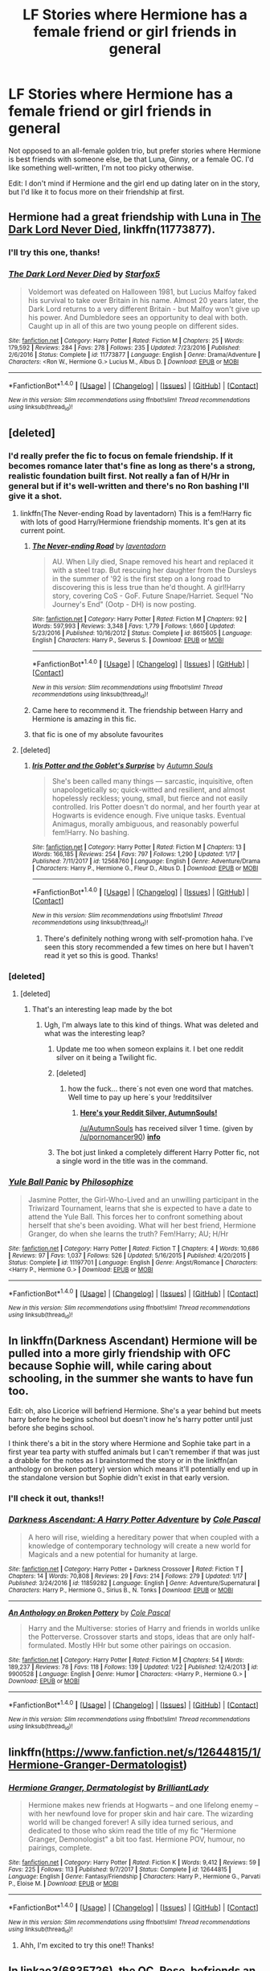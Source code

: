 #+TITLE: LF Stories where Hermione has a female friend or girl friends in general

* LF Stories where Hermione has a female friend or girl friends in general
:PROPERTIES:
:Author: xstardustx95
:Score: 12
:DateUnix: 1516983515.0
:DateShort: 2018-Jan-26
:FlairText: Request
:END:
Not opposed to an all-female golden trio, but prefer stories where Hermione is best friends with someone else, be that Luna, Ginny, or a female OC. I'd like something well-written, I'm not too picky otherwise.

Edit: I don't mind if Hermione and the girl end up dating later on in the story, but I'd like it to focus more on their friendship at first.


** Hermione had a great friendship with Luna in [[https://www.fanfiction.net/s/11773877/1/The-Dark-Lord-Never-Died][The Dark Lord Never Died]], linkffn(11773877).
:PROPERTIES:
:Author: InquisitorCOC
:Score: 7
:DateUnix: 1516993724.0
:DateShort: 2018-Jan-26
:END:

*** I'll try this one, thanks!
:PROPERTIES:
:Author: xstardustx95
:Score: 5
:DateUnix: 1516994287.0
:DateShort: 2018-Jan-26
:END:


*** [[http://www.fanfiction.net/s/11773877/1/][*/The Dark Lord Never Died/*]] by [[https://www.fanfiction.net/u/2548648/Starfox5][/Starfox5/]]

#+begin_quote
  Voldemort was defeated on Halloween 1981, but Lucius Malfoy faked his survival to take over Britain in his name. Almost 20 years later, the Dark Lord returns to a very different Britain - but Malfoy won't give up his power. And Dumbledore sees an opportunity to deal with both. Caught up in all of this are two young people on different sides.
#+end_quote

^{/Site/: [[http://www.fanfiction.net/][fanfiction.net]] *|* /Category/: Harry Potter *|* /Rated/: Fiction M *|* /Chapters/: 25 *|* /Words/: 179,592 *|* /Reviews/: 284 *|* /Favs/: 278 *|* /Follows/: 235 *|* /Updated/: 7/23/2016 *|* /Published/: 2/6/2016 *|* /Status/: Complete *|* /id/: 11773877 *|* /Language/: English *|* /Genre/: Drama/Adventure *|* /Characters/: <Ron W., Hermione G.> Lucius M., Albus D. *|* /Download/: [[http://www.ff2ebook.com/old/ffn-bot/index.php?id=11773877&source=ff&filetype=epub][EPUB]] or [[http://www.ff2ebook.com/old/ffn-bot/index.php?id=11773877&source=ff&filetype=mobi][MOBI]]}

--------------

*FanfictionBot*^{1.4.0} *|* [[[https://github.com/tusing/reddit-ffn-bot/wiki/Usage][Usage]]] | [[[https://github.com/tusing/reddit-ffn-bot/wiki/Changelog][Changelog]]] | [[[https://github.com/tusing/reddit-ffn-bot/issues/][Issues]]] | [[[https://github.com/tusing/reddit-ffn-bot/][GitHub]]] | [[[https://www.reddit.com/message/compose?to=tusing][Contact]]]

^{/New in this version: Slim recommendations using/ ffnbot!slim! /Thread recommendations using/ linksub(thread_id)!}
:PROPERTIES:
:Author: FanfictionBot
:Score: 1
:DateUnix: 1516993734.0
:DateShort: 2018-Jan-26
:END:


** [deleted]
:PROPERTIES:
:Score: 2
:DateUnix: 1516987191.0
:DateShort: 2018-Jan-26
:END:

*** I'd really prefer the fic to focus on female friendship. If it becomes romance later that's fine as long as there's a strong, realistic foundation built first. Not really a fan of H/Hr in general but if it's well-written and there's no Ron bashing I'll give it a shot.
:PROPERTIES:
:Author: xstardustx95
:Score: 3
:DateUnix: 1516989228.0
:DateShort: 2018-Jan-26
:END:

**** linkffn(The Never-ending Road by laventadorn) This is a fem!Harry fic with lots of good Harry/Hermione friendship moments. It's gen at its current point.
:PROPERTIES:
:Author: dehue
:Score: 2
:DateUnix: 1517023617.0
:DateShort: 2018-Jan-27
:END:

***** [[http://www.fanfiction.net/s/8615605/1/][*/The Never-ending Road/*]] by [[https://www.fanfiction.net/u/3117309/laventadorn][/laventadorn/]]

#+begin_quote
  AU. When Lily died, Snape removed his heart and replaced it with a steel trap. But rescuing her daughter from the Dursleys in the summer of '92 is the first step on a long road to discovering this is less true than he'd thought. A girl!Harry story, covering CoS - GoF. Future Snape/Harriet. Sequel "No Journey's End" (Ootp - DH) is now posting.
#+end_quote

^{/Site/: [[http://www.fanfiction.net/][fanfiction.net]] *|* /Category/: Harry Potter *|* /Rated/: Fiction M *|* /Chapters/: 92 *|* /Words/: 597,993 *|* /Reviews/: 3,348 *|* /Favs/: 1,779 *|* /Follows/: 1,660 *|* /Updated/: 5/23/2016 *|* /Published/: 10/16/2012 *|* /Status/: Complete *|* /id/: 8615605 *|* /Language/: English *|* /Characters/: Harry P., Severus S. *|* /Download/: [[http://www.ff2ebook.com/old/ffn-bot/index.php?id=8615605&source=ff&filetype=epub][EPUB]] or [[http://www.ff2ebook.com/old/ffn-bot/index.php?id=8615605&source=ff&filetype=mobi][MOBI]]}

--------------

*FanfictionBot*^{1.4.0} *|* [[[https://github.com/tusing/reddit-ffn-bot/wiki/Usage][Usage]]] | [[[https://github.com/tusing/reddit-ffn-bot/wiki/Changelog][Changelog]]] | [[[https://github.com/tusing/reddit-ffn-bot/issues/][Issues]]] | [[[https://github.com/tusing/reddit-ffn-bot/][GitHub]]] | [[[https://www.reddit.com/message/compose?to=tusing][Contact]]]

^{/New in this version: Slim recommendations using/ ffnbot!slim! /Thread recommendations using/ linksub(thread_id)!}
:PROPERTIES:
:Author: FanfictionBot
:Score: 2
:DateUnix: 1517023659.0
:DateShort: 2018-Jan-27
:END:


***** Came here to recommend it. The friendship between Harry and Hermione is amazing in this fic.
:PROPERTIES:
:Author: heavy__rain
:Score: 1
:DateUnix: 1517055654.0
:DateShort: 2018-Jan-27
:END:


***** that fic is one of my absolute favourites
:PROPERTIES:
:Author: Ru-R
:Score: 1
:DateUnix: 1517079411.0
:DateShort: 2018-Jan-27
:END:


**** [deleted]
:PROPERTIES:
:Score: 0
:DateUnix: 1516990412.0
:DateShort: 2018-Jan-26
:END:

***** [[http://www.fanfiction.net/s/12568760/1/][*/Iris Potter and the Goblet's Surprise/*]] by [[https://www.fanfiction.net/u/8816781/Autumn-Souls][/Autumn Souls/]]

#+begin_quote
  She's been called many things --- sarcastic, inquisitive, often unapologetically so; quick-witted and resilient, and almost hopelessly reckless; young, small, but fierce and not easily controlled. Iris Potter doesn't do normal, and her fourth year at Hogwarts is evidence enough. Five unique tasks. Eventual Animagus, morally ambiguous, and reasonably powerful fem!Harry. No bashing.
#+end_quote

^{/Site/: [[http://www.fanfiction.net/][fanfiction.net]] *|* /Category/: Harry Potter *|* /Rated/: Fiction M *|* /Chapters/: 13 *|* /Words/: 166,185 *|* /Reviews/: 254 *|* /Favs/: 797 *|* /Follows/: 1,290 *|* /Updated/: 1/17 *|* /Published/: 7/11/2017 *|* /id/: 12568760 *|* /Language/: English *|* /Genre/: Adventure/Drama *|* /Characters/: Harry P., Hermione G., Fleur D., Albus D. *|* /Download/: [[http://www.ff2ebook.com/old/ffn-bot/index.php?id=12568760&source=ff&filetype=epub][EPUB]] or [[http://www.ff2ebook.com/old/ffn-bot/index.php?id=12568760&source=ff&filetype=mobi][MOBI]]}

--------------

*FanfictionBot*^{1.4.0} *|* [[[https://github.com/tusing/reddit-ffn-bot/wiki/Usage][Usage]]] | [[[https://github.com/tusing/reddit-ffn-bot/wiki/Changelog][Changelog]]] | [[[https://github.com/tusing/reddit-ffn-bot/issues/][Issues]]] | [[[https://github.com/tusing/reddit-ffn-bot/][GitHub]]] | [[[https://www.reddit.com/message/compose?to=tusing][Contact]]]

^{/New in this version: Slim recommendations using/ ffnbot!slim! /Thread recommendations using/ linksub(thread_id)!}
:PROPERTIES:
:Author: FanfictionBot
:Score: 1
:DateUnix: 1516990422.0
:DateShort: 2018-Jan-26
:END:

****** There's definitely nothing wrong with self-promotion haha. I've seen this story recommended a few times on here but I haven't read it yet so this is good. Thanks!
:PROPERTIES:
:Author: xstardustx95
:Score: 1
:DateUnix: 1516991035.0
:DateShort: 2018-Jan-26
:END:


*** [deleted]
:PROPERTIES:
:Score: 1
:DateUnix: 1516987217.0
:DateShort: 2018-Jan-26
:END:

**** [deleted]
:PROPERTIES:
:Score: 2
:DateUnix: 1516987822.0
:DateShort: 2018-Jan-26
:END:

***** That's an interesting leap made by the bot
:PROPERTIES:
:Author: AskMeAboutKtizo
:Score: 2
:DateUnix: 1516988822.0
:DateShort: 2018-Jan-26
:END:

****** Ugh, I'm always late to this kind of things. What was deleted and what was the interesting leap?
:PROPERTIES:
:Author: ValerianCandy
:Score: 1
:DateUnix: 1516993075.0
:DateShort: 2018-Jan-26
:END:

******* Update me too when someon explains it. I bet one reddit silver on it being a Twilight fic.
:PROPERTIES:
:Author: pornomancer90
:Score: 1
:DateUnix: 1516995648.0
:DateShort: 2018-Jan-26
:END:


******* [deleted]
:PROPERTIES:
:Score: 1
:DateUnix: 1516999044.0
:DateShort: 2018-Jan-27
:END:

******** how the fuck... there´s not even one word that matches. Well time to pay up here´s your !redditsilver
:PROPERTIES:
:Author: pornomancer90
:Score: 1
:DateUnix: 1517000045.0
:DateShort: 2018-Jan-27
:END:

********* [[http://i.imgur.com/x0jw93q.png][*Here's your Reddit Silver, AutumnSouls!*]]

[[/u/AutumnSouls]] has received silver 1 time. (given by [[/u/pornomancer90]]) *[[http://reddit.com/r/RedditSilverRobot][info]]*
:PROPERTIES:
:Author: RedditSilverRobot
:Score: 1
:DateUnix: 1517000068.0
:DateShort: 2018-Jan-27
:END:


******* The bot just linked a completely different Harry Potter fic, not a single word in the title was in the command.
:PROPERTIES:
:Author: AskMeAboutKtizo
:Score: 1
:DateUnix: 1517016183.0
:DateShort: 2018-Jan-27
:END:


*** [[http://www.fanfiction.net/s/11197701/1/][*/Yule Ball Panic/*]] by [[https://www.fanfiction.net/u/4752228/Philosophize][/Philosophize/]]

#+begin_quote
  Jasmine Potter, the Girl-Who-Lived and an unwilling participant in the Triwizard Tournament, learns that she is expected to have a date to attend the Yule Ball. This forces her to confront something about herself that she's been avoiding. What will her best friend, Hermione Granger, do when she learns the truth? Fem!Harry; AU; H/Hr
#+end_quote

^{/Site/: [[http://www.fanfiction.net/][fanfiction.net]] *|* /Category/: Harry Potter *|* /Rated/: Fiction T *|* /Chapters/: 4 *|* /Words/: 10,686 *|* /Reviews/: 97 *|* /Favs/: 1,037 *|* /Follows/: 526 *|* /Updated/: 5/16/2015 *|* /Published/: 4/20/2015 *|* /Status/: Complete *|* /id/: 11197701 *|* /Language/: English *|* /Genre/: Angst/Romance *|* /Characters/: <Harry P., Hermione G.> *|* /Download/: [[http://www.ff2ebook.com/old/ffn-bot/index.php?id=11197701&source=ff&filetype=epub][EPUB]] or [[http://www.ff2ebook.com/old/ffn-bot/index.php?id=11197701&source=ff&filetype=mobi][MOBI]]}

--------------

*FanfictionBot*^{1.4.0} *|* [[[https://github.com/tusing/reddit-ffn-bot/wiki/Usage][Usage]]] | [[[https://github.com/tusing/reddit-ffn-bot/wiki/Changelog][Changelog]]] | [[[https://github.com/tusing/reddit-ffn-bot/issues/][Issues]]] | [[[https://github.com/tusing/reddit-ffn-bot/][GitHub]]] | [[[https://www.reddit.com/message/compose?to=tusing][Contact]]]

^{/New in this version: Slim recommendations using/ ffnbot!slim! /Thread recommendations using/ linksub(thread_id)!}
:PROPERTIES:
:Author: FanfictionBot
:Score: 1
:DateUnix: 1516989020.0
:DateShort: 2018-Jan-26
:END:


** In linkffn(Darkness Ascendant) Hermione will be pulled into a more girly friendship with OFC because Sophie will, while caring about schooling, in the summer she wants to have fun too.

Edit: oh, also Licorice will befriend Hermione. She's a year behind but meets harry before he begins school but doesn't inow he's harry potter until just before she begins school.

I think there's a bit in the story where Hermione and Sophie take part in a first year tea party with stuffed animals but I can't remember if that was just a drabble for the notes as I brainstormed the story or in the linkffn(an anthology on broken pottery) version which means it'll potentially end up in the standalone version but Sophie didn't exist in that early version.
:PROPERTIES:
:Author: viol8er
:Score: 2
:DateUnix: 1517004057.0
:DateShort: 2018-Jan-27
:END:

*** I'll check it out, thanks!!
:PROPERTIES:
:Author: xstardustx95
:Score: 2
:DateUnix: 1517012903.0
:DateShort: 2018-Jan-27
:END:


*** [[http://www.fanfiction.net/s/11859282/1/][*/Darkness Ascendant: A Harry Potter Adventure/*]] by [[https://www.fanfiction.net/u/358482/Cole-Pascal][/Cole Pascal/]]

#+begin_quote
  A hero will rise, wielding a hereditary power that when coupled with a knowledge of contemporary technology will create a new world for Magicals and a new potential for humanity at large.
#+end_quote

^{/Site/: [[http://www.fanfiction.net/][fanfiction.net]] *|* /Category/: Harry Potter + Darkness Crossover *|* /Rated/: Fiction T *|* /Chapters/: 14 *|* /Words/: 70,808 *|* /Reviews/: 29 *|* /Favs/: 214 *|* /Follows/: 279 *|* /Updated/: 1/17 *|* /Published/: 3/24/2016 *|* /id/: 11859282 *|* /Language/: English *|* /Genre/: Adventure/Supernatural *|* /Characters/: Harry P., Hermione G., Sirius B., N. Tonks *|* /Download/: [[http://www.ff2ebook.com/old/ffn-bot/index.php?id=11859282&source=ff&filetype=epub][EPUB]] or [[http://www.ff2ebook.com/old/ffn-bot/index.php?id=11859282&source=ff&filetype=mobi][MOBI]]}

--------------

[[http://www.fanfiction.net/s/9900528/1/][*/An Anthology on Broken Pottery/*]] by [[https://www.fanfiction.net/u/358482/Cole-Pascal][/Cole Pascal/]]

#+begin_quote
  Harry and the Multiverse: stories of Harry and friends in worlds unlike the Potterverse. Crossover starts and stops, ideas that are only half-formulated. Mostly HHr but some other pairings on occasion.
#+end_quote

^{/Site/: [[http://www.fanfiction.net/][fanfiction.net]] *|* /Category/: Harry Potter *|* /Rated/: Fiction M *|* /Chapters/: 54 *|* /Words/: 189,237 *|* /Reviews/: 78 *|* /Favs/: 118 *|* /Follows/: 139 *|* /Updated/: 1/22 *|* /Published/: 12/4/2013 *|* /id/: 9900528 *|* /Language/: English *|* /Genre/: Humor *|* /Characters/: <Harry P., Hermione G.> *|* /Download/: [[http://www.ff2ebook.com/old/ffn-bot/index.php?id=9900528&source=ff&filetype=epub][EPUB]] or [[http://www.ff2ebook.com/old/ffn-bot/index.php?id=9900528&source=ff&filetype=mobi][MOBI]]}

--------------

*FanfictionBot*^{1.4.0} *|* [[[https://github.com/tusing/reddit-ffn-bot/wiki/Usage][Usage]]] | [[[https://github.com/tusing/reddit-ffn-bot/wiki/Changelog][Changelog]]] | [[[https://github.com/tusing/reddit-ffn-bot/issues/][Issues]]] | [[[https://github.com/tusing/reddit-ffn-bot/][GitHub]]] | [[[https://www.reddit.com/message/compose?to=tusing][Contact]]]

^{/New in this version: Slim recommendations using/ ffnbot!slim! /Thread recommendations using/ linksub(thread_id)!}
:PROPERTIES:
:Author: FanfictionBot
:Score: 1
:DateUnix: 1517004090.0
:DateShort: 2018-Jan-27
:END:


** linkffn([[https://www.fanfiction.net/s/12644815/1/Hermione-Granger-Dermatologist]])
:PROPERTIES:
:Author: turbinicarpus
:Score: 3
:DateUnix: 1517013155.0
:DateShort: 2018-Jan-27
:END:

*** [[http://www.fanfiction.net/s/12644815/1/][*/Hermione Granger, Dermatologist/*]] by [[https://www.fanfiction.net/u/6872861/BrilliantLady][/BrilliantLady/]]

#+begin_quote
  Hermione makes new friends at Hogwarts -- and one lifelong enemy -- with her newfound love for proper skin and hair care. The wizarding world will be changed forever! A silly idea turned serious, and dedicated to those who skim read the title of my fic "Hermione Granger, Demonologist" a bit too fast. Hermione POV, humour, no pairings, complete.
#+end_quote

^{/Site/: [[http://www.fanfiction.net/][fanfiction.net]] *|* /Category/: Harry Potter *|* /Rated/: Fiction K *|* /Words/: 9,412 *|* /Reviews/: 59 *|* /Favs/: 225 *|* /Follows/: 113 *|* /Published/: 9/7/2017 *|* /Status/: Complete *|* /id/: 12644815 *|* /Language/: English *|* /Genre/: Fantasy/Friendship *|* /Characters/: Harry P., Hermione G., Parvati P., Eloise M. *|* /Download/: [[http://www.ff2ebook.com/old/ffn-bot/index.php?id=12644815&source=ff&filetype=epub][EPUB]] or [[http://www.ff2ebook.com/old/ffn-bot/index.php?id=12644815&source=ff&filetype=mobi][MOBI]]}

--------------

*FanfictionBot*^{1.4.0} *|* [[[https://github.com/tusing/reddit-ffn-bot/wiki/Usage][Usage]]] | [[[https://github.com/tusing/reddit-ffn-bot/wiki/Changelog][Changelog]]] | [[[https://github.com/tusing/reddit-ffn-bot/issues/][Issues]]] | [[[https://github.com/tusing/reddit-ffn-bot/][GitHub]]] | [[[https://www.reddit.com/message/compose?to=tusing][Contact]]]

^{/New in this version: Slim recommendations using/ ffnbot!slim! /Thread recommendations using/ linksub(thread_id)!}
:PROPERTIES:
:Author: FanfictionBot
:Score: 1
:DateUnix: 1517013168.0
:DateShort: 2018-Jan-27
:END:

**** Ahh, I'm excited to try this one!! Thanks!
:PROPERTIES:
:Author: xstardustx95
:Score: 1
:DateUnix: 1517030255.0
:DateShort: 2018-Jan-27
:END:


** In linkao3(6835726), the OC, Rose, befriends an initially reluctant Hermione. They pull Sally-Anne Perks, and eventually Luna and Ginny, into their group as well, and I put a lot more focus on the girls than the guys.
:PROPERTIES:
:Author: sKolar4
:Score: 1
:DateUnix: 1517018615.0
:DateShort: 2018-Jan-27
:END:

*** [[http://archiveofourown.org/works/6835726][*/Harry Potter and the Girl in Red/*]] by [[http://www.archiveofourown.org/users/idX/pseuds/Id][/Id (idX)/]]

#+begin_quote
  Thrust into a world that makes no sense, Rose must earn the trust of the professors, keep her friends out of danger, and have fun doing it.
#+end_quote

^{/Site/: [[http://www.archiveofourown.org/][Archive of Our Own]] *|* /Fandoms/: Harry Potter - Fandom, Dungeons and Dragons - Fandom *|* /Published/: 2016-05-13 *|* /Completed/: 2016-10-29 *|* /Words/: 131395 *|* /Chapters/: 25/25 *|* /Comments/: 15 *|* /Kudos/: 58 *|* /Bookmarks/: 1 *|* /Hits/: 1418 *|* /ID/: 6835726 *|* /Download/: [[http://archiveofourown.org/downloads/Id/Id/6835726/Harry%20Potter%20and%20the%20Girl.epub?updated_at=1505703169][EPUB]] or [[http://archiveofourown.org/downloads/Id/Id/6835726/Harry%20Potter%20and%20the%20Girl.mobi?updated_at=1505703169][MOBI]]}

--------------

*FanfictionBot*^{1.4.0} *|* [[[https://github.com/tusing/reddit-ffn-bot/wiki/Usage][Usage]]] | [[[https://github.com/tusing/reddit-ffn-bot/wiki/Changelog][Changelog]]] | [[[https://github.com/tusing/reddit-ffn-bot/issues/][Issues]]] | [[[https://github.com/tusing/reddit-ffn-bot/][GitHub]]] | [[[https://www.reddit.com/message/compose?to=tusing][Contact]]]

^{/New in this version: Slim recommendations using/ ffnbot!slim! /Thread recommendations using/ linksub(thread_id)!}
:PROPERTIES:
:Author: FanfictionBot
:Score: 1
:DateUnix: 1517018622.0
:DateShort: 2018-Jan-27
:END:

**** Thanks!
:PROPERTIES:
:Author: xstardustx95
:Score: 1
:DateUnix: 1517030314.0
:DateShort: 2018-Jan-27
:END:
